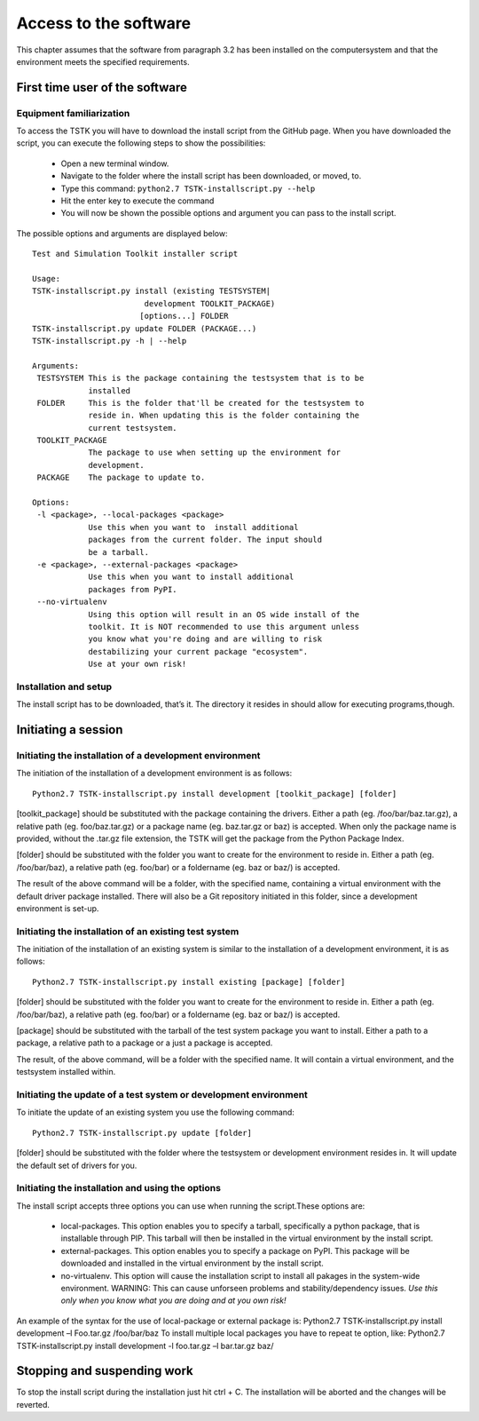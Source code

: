 Access to the software
========================
This chapter assumes that the software from paragraph 3.2 has been installed on the computersystem and that the environment meets the specified requirements.

First time user of the software
-----------------------------------------

Equipment familiarization
############################################
To access the TSTK you will have to download the install script from the GitHub page.
When you have downloaded the script, you can execute the following steps to show the possibilities:

 - Open a new terminal window.
 - Navigate to the folder where the install script has been downloaded, or moved, to.
 - Type this command: ``python2.7 TSTK-installscript.py --help``
 - Hit the enter key to execute the command
 - You will now be shown the possible options and argument you can pass to the install script.

The possible options and arguments are displayed below::

    Test and Simulation Toolkit installer script

    Usage:
    TSTK-installscript.py install (existing TESTSYSTEM| 
                            development TOOLKIT_PACKAGE) 
                           [options...] FOLDER
    TSTK-installscript.py update FOLDER (PACKAGE...)
    TSTK-installscript.py -h | --help
    
    Arguments:
     TESTSYSTEM This is the package containing the testsystem that is to be 
                installed
     FOLDER     This is the folder that'll be created for the testsystem to 
                reside in. When updating this is the folder containing the 
                current testsystem.
     TOOLKIT_PACKAGE  
                The package to use when setting up the environment for
                development.
     PACKAGE    The package to update to.
    
    Options:
     -l <package>, --local-packages <package>  
                Use this when you want to  install additional 
                packages from the current folder. The input should
                be a tarball.
     -e <package>, --external-packages <package>  
                Use this when you want to install additional 
                packages from PyPI.
     --no-virtualenv    
                Using this option will result in an OS wide install of the 
                toolkit. It is NOT recommended to use this argument unless 
                you know what you're doing and are willing to risk 
                destabilizing your current package "ecosystem". 
                Use at your own risk!
    

Installation and setup
#######################
The install script has to be downloaded, that’s it. The directory it resides in should allow for executing programs,though.

Initiating a session
-------------------------

Initiating the installation of a development environment
###########################################################

The initiation of the installation of a development environment is as follows::

    Python2.7 TSTK-installscript.py install development [toolkit_package] [folder]

[toolkit_package] should be substituted with the package containing the drivers. Either a path (eg. /foo/bar/baz.tar.gz), a relative path (eg. foo/baz.tar.gz) or a package name (eg. baz.tar.gz or baz) is accepted. When only the package name is provided, without the .tar.gz file extension, the TSTK will get the package from the Python Package Index.

[folder] should be substituted with the folder you want to create for the environment to reside in. Either a path (eg. /foo/bar/baz), a relative path (eg. foo/bar) or a foldername (eg. baz or baz/) is accepted.

The result of the above command will be a folder, with the specified name, containing a virtual environment with the default driver package installed. There will also be a Git repository initiated in this folder, since a development environment is set-up.

Initiating the installation of an existing test system
#############################################################
The initiation of the installation of an existing system is similar to the installation of a development environment, it is as follows::

    Python2.7 TSTK-installscript.py install existing [package] [folder]

[folder] should be substituted with the folder you want to create for the environment to reside in. Either a path (eg. /foo/bar/baz), a relative path (eg. foo/bar) or a foldername (eg. baz or baz/) is accepted.

[package] should be substituted with the tarball of the test system package you want to install. Either a path to a package, a relative path to a package or a just a package is accepted.

The result, of the above command, will be a folder with the specified name. It will contain a virtual environment, and the testsystem installed within. 
 
Initiating the update of a test system or development environment
####################################################################
To initiate the update of an existing system you use the following command::

    Python2.7 TSTK-installscript.py update [folder]

[folder] should be substituted with the folder where the testsystem or development environment resides in. It will update the default set of drivers for you.

Initiating the installation and using the options
###################################################
The install script accepts three options you can use when running the script.These options are:
 
 - local-packages. This option enables you to specify a tarball, specifically a python package, that is installable through PIP. This tarball will then be installed in the virtual environment by the install script. 
 - external-packages. This option enables you to specify a package on PyPI. This package will be downloaded and installed in the virtual environment by the install script.
 - no-virtualenv. This option will cause the installation script to install all pakages in the system-wide environment. WARNING: This can cause unforseen problems and stability/dependency issues. *Use this only when you know what you are doing and at you own risk!* 

An example of the syntax for the use of local-package or external package is:
Python2.7 TSTK-installscript.py install development –l Foo.tar.gz /foo/bar/baz
To install multiple local packages you have to repeat te option, like:
Python2.7 TSTK-installscript.py install development -l foo.tar.gz –l bar.tar.gz baz/

Stopping and suspending work
-----------------------------
To stop the install script during the installation just hit ctrl + C. The installation will be aborted and the changes will be reverted.
